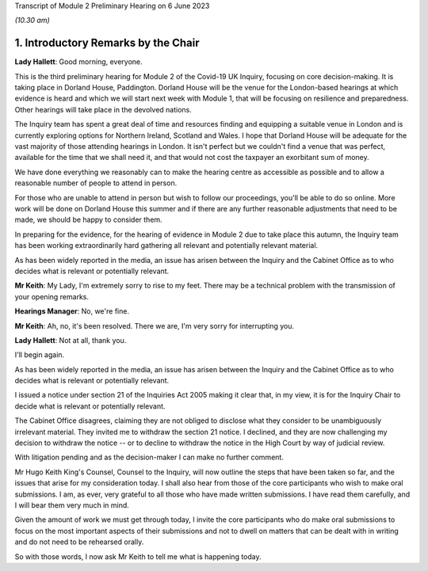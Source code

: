 Transcript of Module 2 Preliminary Hearing on 6 June 2023

*(10.30 am)*

1. Introductory Remarks by the Chair
=====================================

**Lady Hallett**: Good morning, everyone.

This is the third preliminary hearing for Module 2 of the Covid-19 UK Inquiry, focusing on core decision-making. It is taking place in Dorland House, Paddington. Dorland House will be the venue for the London-based hearings at which evidence is heard and which we will start next week with Module 1, that will be focusing on resilience and preparedness. Other hearings will take place in the devolved nations.

The Inquiry team has spent a great deal of time and resources finding and equipping a suitable venue in London and is currently exploring options for Northern Ireland, Scotland and Wales. I hope that Dorland House will be adequate for the vast majority of those attending hearings in London. It isn't perfect but we couldn't find a venue that was perfect, available for the time that we shall need it, and that would not cost the taxpayer an exorbitant sum of money.

We have done everything we reasonably can to make the hearing centre as accessible as possible and to allow a reasonable number of people to attend in person.

For those who are unable to attend in person but wish to follow our proceedings, you'll be able to do so online. More work will be done on Dorland House this summer and if there are any further reasonable adjustments that need to be made, we should be happy to consider them.

In preparing for the evidence, for the hearing of evidence in Module 2 due to take place this autumn, the Inquiry team has been working extraordinarily hard gathering all relevant and potentially relevant material.

As has been widely reported in the media, an issue has arisen between the Inquiry and the Cabinet Office as to who decides what is relevant or potentially relevant.

**Mr Keith**: My Lady, I'm extremely sorry to rise to my feet. There may be a technical problem with the transmission of your opening remarks.

**Hearings Manager**: No, we're fine.

**Mr Keith**: Ah, no, it's been resolved. There we are, I'm very sorry for interrupting you.

**Lady Hallett**: Not at all, thank you.

I'll begin again.

As has been widely reported in the media, an issue has arisen between the Inquiry and the Cabinet Office as to who decides what is relevant or potentially relevant.

I issued a notice under section 21 of the Inquiries Act 2005 making it clear that, in my view, it is for the Inquiry Chair to decide what is relevant or potentially relevant.

The Cabinet Office disagrees, claiming they are not obliged to disclose what they consider to be unambiguously irrelevant material. They invited me to withdraw the section 21 notice. I declined, and they are now challenging my decision to withdraw the notice -- or to decline to withdraw the notice in the High Court by way of judicial review.

With litigation pending and as the decision-maker I can make no further comment.

Mr Hugo Keith King's Counsel, Counsel to the Inquiry, will now outline the steps that have been taken so far, and the issues that arise for my consideration today. I shall also hear from those of the core participants who wish to make oral submissions. I am, as ever, very grateful to all those who have made written submissions. I have read them carefully, and I will bear them very much in mind.

Given the amount of work we must get through today, I invite the core participants who do make oral submissions to focus on the most important aspects of their submissions and not to dwell on matters that can be dealt with in writing and do not need to be rehearsed orally.

So with those words, I now ask Mr Keith to tell me what is happening today.

